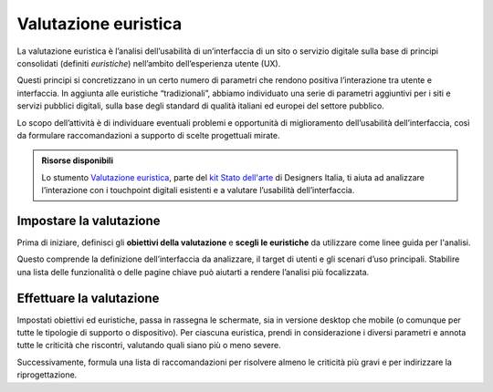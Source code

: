 Valutazione euristica
-----------------------
La valutazione euristica è l’analisi dell’usabilità di un’interfaccia di un sito o servizio digitale sulla base di principi consolidati (definiti *euristiche*) nell’ambito dell’esperienza utente (UX). 

Questi principi si concretizzano in un certo numero di parametri che rendono positiva l’interazione tra utente e interfaccia. In aggiunta alle euristiche “tradizionali”, abbiamo individuato una serie di parametri aggiuntivi per i siti e servizi pubblici digitali, sulla base degli standard di qualità italiani ed europei del settore pubblico. 

Lo scopo dell’attività è di individuare eventuali problemi e opportunità di miglioramento dell’usabilità dell’interfaccia, così da formulare raccomandazioni a supporto di scelte progettuali mirate.  

.. admonition:: Risorse disponibili

   Lo stumento `Valutazione euristica <https://designers.italia.it/risorse-per-progettare/comprendere/stato-dell-arte/effettua-la-valutazione-euristica/>`_, parte del `kit Stato dell'arte <https://designers.italia.it/risorse-per-progettare/comprendere/stato-dell-arte/>`_ di Designers Italia, ti aiuta ad analizzare l’interazione con i touchpoint digitali esistenti e a valutare l’usabilità dell’interfaccia.

Impostare la valutazione
^^^^^^^^^^^^^^^^^^^^^^^^^^^^^^^^^^^
Prima di iniziare, definisci gli **obiettivi della valutazione** e **scegli le euristiche** da utilizzare come linee guida per l'analisi. 

Questo comprende la definizione dell’interfaccia da analizzare, il target di utenti e gli scenari d’uso principali. Stabilire una lista delle funzionalità o delle pagine chiave può aiutarti a rendere l’analisi più focalizzata.

Effettuare la valutazione 
^^^^^^^^^^^^^^^^^^^^^^^^^^^^
Impostati obiettivi ed euristiche, passa in rassegna le schermate, sia in versione desktop che mobile (o comunque per tutte le tipologie di supporto o dispositivo). Per ciascuna euristica, prendi in considerazione i diversi parametri e annota tutte le criticità che riscontri, valutando quali siano più o meno severe. 

Successivamente, formula una lista di raccomandazioni per risolvere almeno le criticità più gravi e per indirizzare la riprogettazione. 




